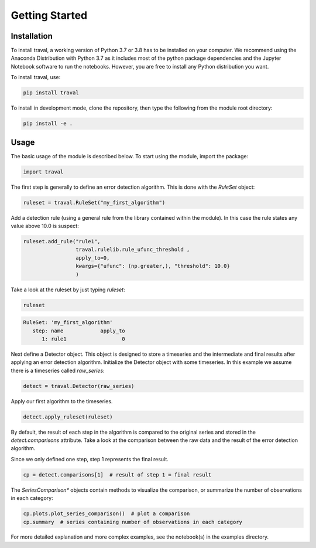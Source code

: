 Getting Started
===============


Installation
------------

To install traval, a working version of Python 3.7 or 3.8 has to be installed on 
your computer. We recommend using the Anaconda Distribution with Python 3.7 as 
it includes most of the python package dependencies and the Jupyter Notebook 
software to run the notebooks. However, you are free to install any 
Python distribution you want. 

To install traval, use:

.. code:: bash

    pip install traval

To install in development mode, clone the repository, then type the following 
from the module root directory:

.. code:: bash

    pip install -e .


Usage
-----

The basic usage of the module is described below. To start using the module, 
import the package:

.. code:: python

    import traval


The first step is generally to define an error detection algorithm. This is 
done with the `RuleSet` object:

.. code:: python

    ruleset = traval.RuleSet("my_first_algorithm")


Add a detection rule (using a general rule from the library contained within 
the module). In this case the rule states any value above 10.0 is suspect:

.. code-block:: python

    ruleset.add_rule("rule1", 
                     traval.rulelib.rule_ufunc_threshold , 
                     apply_to=0, 
                     kwargs={"ufunc": (np.greater,), "threshold": 10.0}
                     )


Take a look at the ruleset by just typing `ruleset`:


.. code:: python
    
    ruleset


.. code-block::
    
    RuleSet: 'my_first_algorithm'
       step: name            apply_to
          1: rule1                  0


Next define a Detector object. This object is designed to store a timeseries 
and the intermediate and final results after applying an error detection 
algorithm. Initialize the Detector object with some timeseries. In this example 
we assume there is a timeseries called `raw_series`:


.. code:: python
    
    detect = traval.Detector(raw_series)


Apply our first algorithm to the timeseries.

.. code:: python

    detect.apply_ruleset(ruleset)


By default, the result of each step in the algorithm is compared to the 
original series and stored in the `detect.comparisons` attribute. Take a 
look at the comparison between the raw data and the result of the error 
detection algorithm. 

Since we only defined one step, step 1 represents the final result.

.. code:: python

    cp = detect.comparisons[1]  # result of step 1 = final result


The `SeriesComparison*` objects contain methods to visualize the comparison, 
or summarize the number of observations in each category:

.. code-block:: python

    cp.plots.plot_series_comparison()  # plot a comparison
    cp.summary  # series containing number of observations in each category


For more detailed explanation and more complex examples, see the notebook(s) 
in the examples directory.
